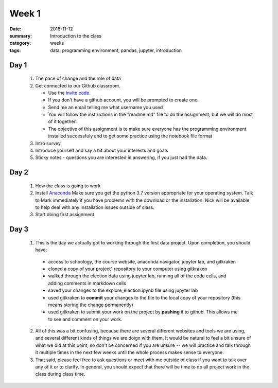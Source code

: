 Week 1  
######

:date: 2018-11-12
:summary: Introduction to the class
:category: weeks
:tags: data, programming environment, pandas, jupyter, introduction


=====
Day 1
=====

 1. The pace of change and the role of data 
 2. Get connected to our Github classroom.
 
    * Use the `invite code <https://classroom.github.com/a/piBXYIBA>`_. 
    * If you don't have a github account, you will be prompted to create one.
    * Send me an email telling me what username you used
    * You will follow the instructions in the "readme.md" file to do the assignment, but we will do most of it together.
    * The objective of this assignment is to make sure everyone has the programming environment installed successfuly and to get some practice using the notebook file format

 3. Intro survey
 4. Introduce yourself and say a bit about your interests and goals
 5. Sticky notes - questions you are interested in answering, if you just had the data.

=====
Day 2
=====

 1. How the class is going to work
 2. Install `Anaconda <https://www.anaconda.com/download>`_  Make sure you get the python 3.7 version appropriate for your operating system.  Talk to Mark immediately if you have problems with the download or the installation. Nick will be available to help deal with any installation issues outside of class.
 3. Start doing first assignment
 
.. raw:: html

   <div style="max-width:100%"><div style="position:relative;height:0;padding-bottom:56.25%"><iframe src="https://embed.ted.com/talks/tricia_wang_the_human_insights_missing_from_big_data" width="100%" height="480" style="position:absolute;left:0;top:0;width:100%;height:100%" frameborder="0" scrolling="no" allowfullscreen></iframe></div></div>





=====
Day 3
=====

 1. This is the day we actually got to working through the first data project.  Upon completion, you should have:

   * access to schoology, the course website, anaconda navigator, jupyter lab, and gitkraken
   * cloned a copy of your project1 repository to your computer using gitkraken
   * walked through the election data using jupyter lab, running all of the code cells, and adding comments in markdown cells
   * saved your changes to the explore_election.ipynb file using jupyter lab
   * used gitkraken to **commit** your changes to the file to the local copy of your repository (this means storing the change permanently)
   * used gitkraken to submit your work on the project by **pushing** it to github.  This allows me to see and comment on your work.

 2.  All of this was a bit confusing, because there are several different websites and tools we are using, and several different kinds of things we are doign with them.  It would be natural to feel a bit unsure of what we did at this point, so don't be concerned if you are unsure -- we will practice and talk through it multiple times in the next few weeks until the whole process makes sense to everyone.

 3. That said, please feel free to ask questions or meet with me outside of class if you want to talk over any of it or to clarify.  In general, you should expect that there will be time to do all project work in the class during class time.




